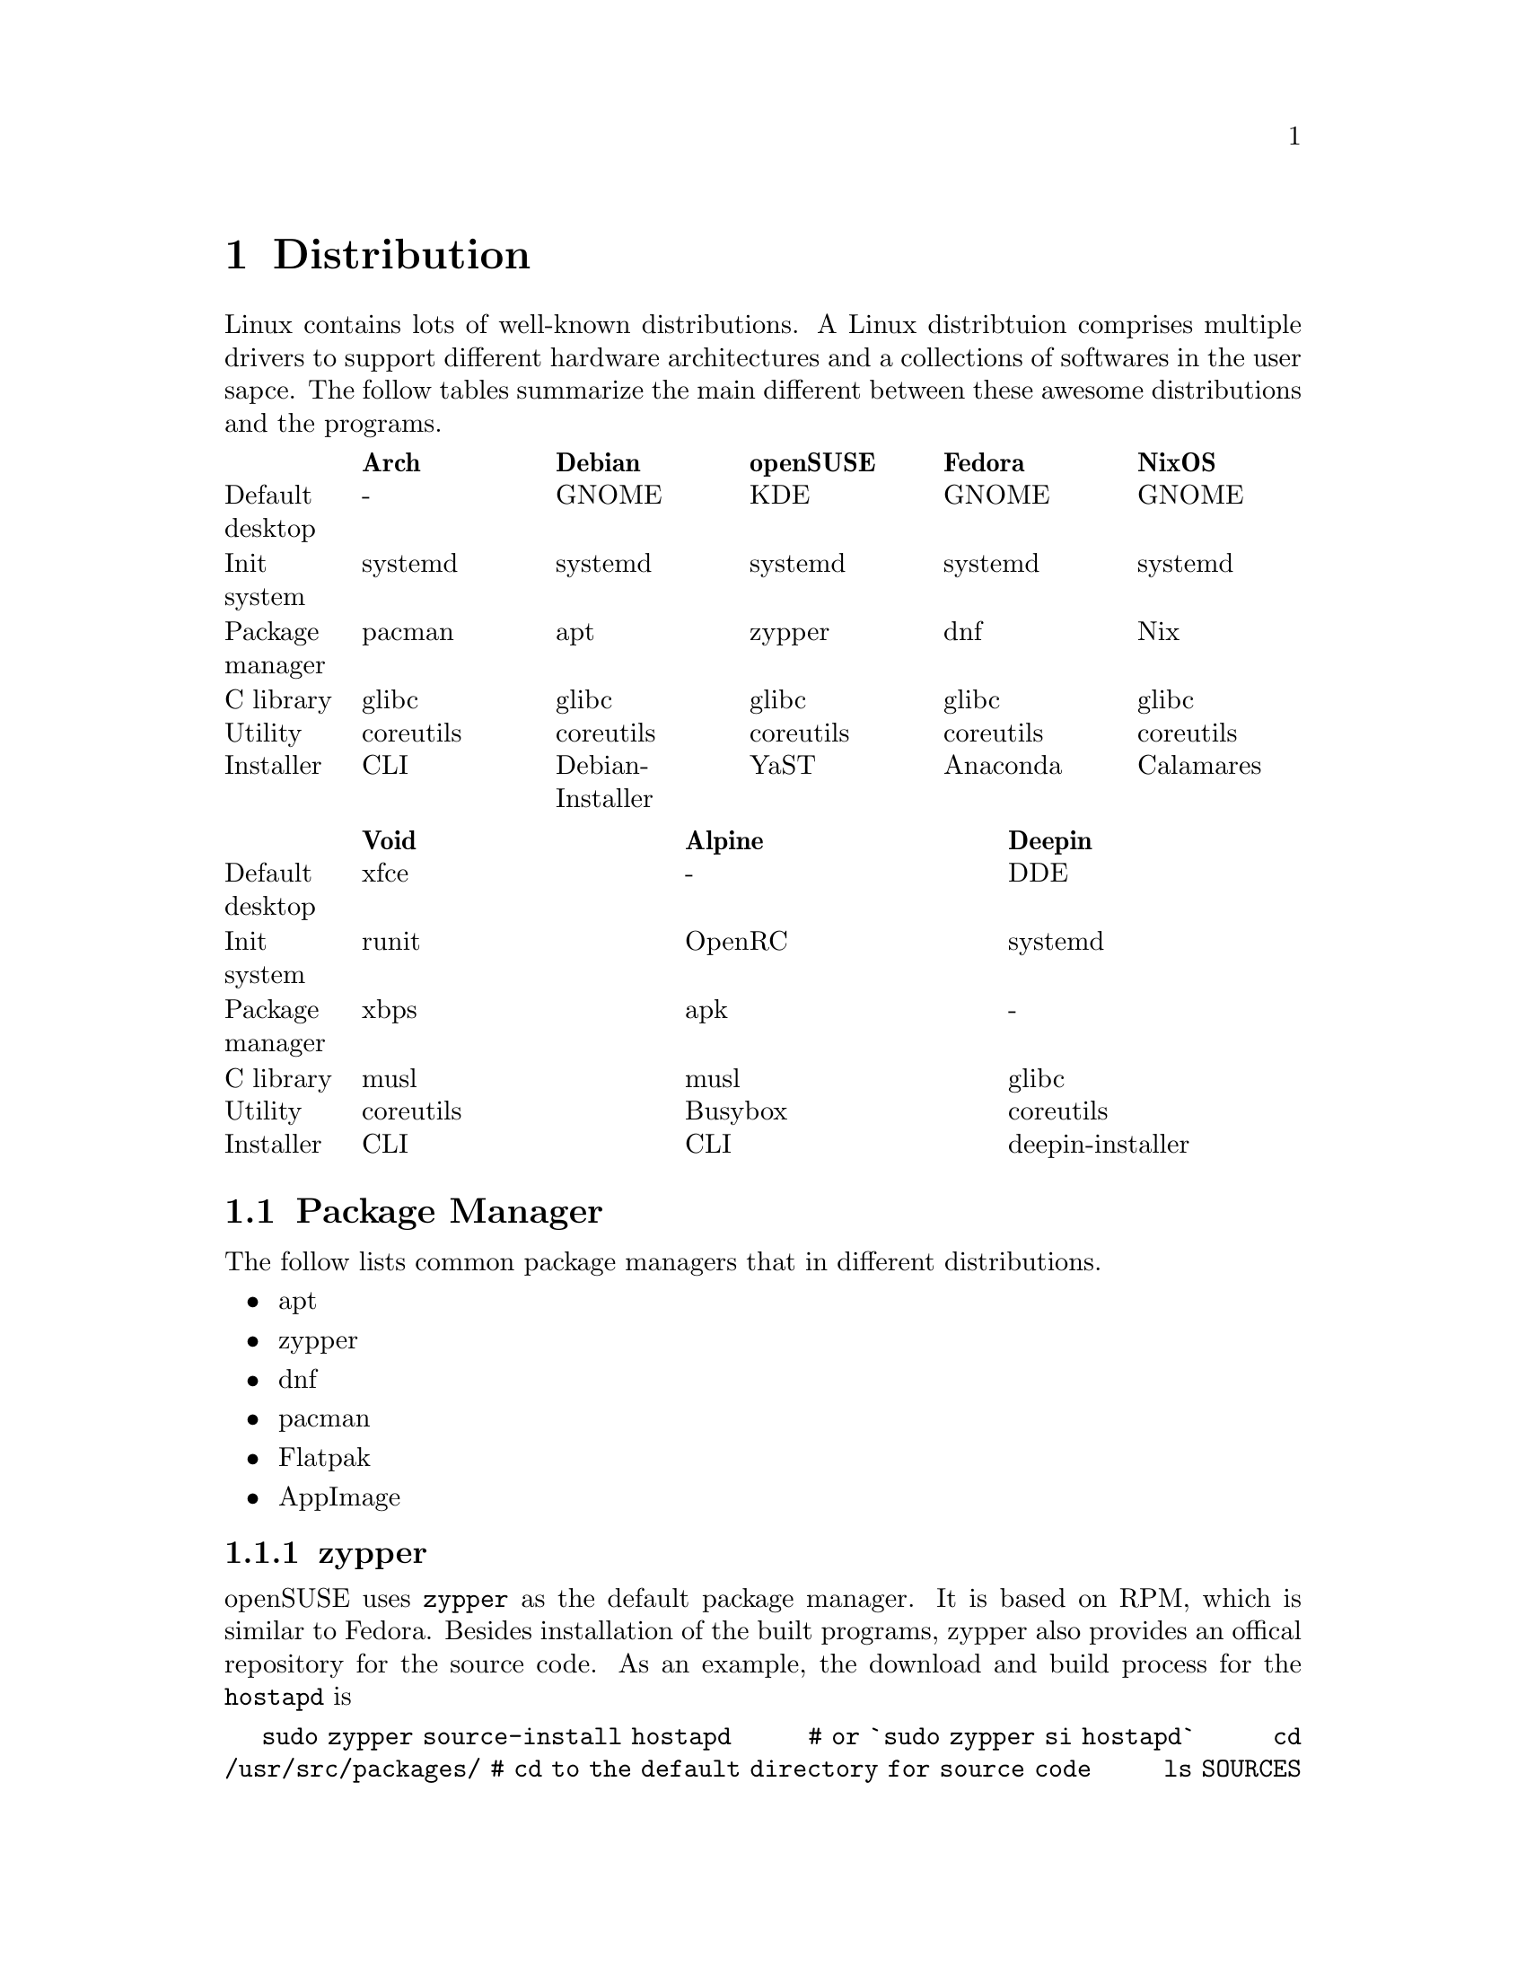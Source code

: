 @node Distribution
@chapter Distribution

Linux contains lots of well-known distributions.
A Linux distribtuion comprises multiple drivers to support different hardware architectures and a collections of softwares in the user sapce.
The follow tables summarize the main different between these awesome distributions and the programs.

@multitable @columnfractions .1 .18 .18 .18 .18 .18
@headitem             @tab    Arch   @tab      Debian      @tab  openSUSE @tab   Fedora  @tab   NixOS   
@item Default desktop @tab     -     @tab       GNOME      @tab    KDE    @tab   GNOME   @tab   GNOME   
@item   Init system   @tab  systemd  @tab      systemd     @tab  systemd  @tab  systemd  @tab  systemd  
@item Package manager @tab   pacman  @tab        apt       @tab   zypper  @tab    dnf    @tab    Nix    
@item    C library    @tab   glibc   @tab       glibc      @tab   glibc   @tab   glibc   @tab   glibc   
@item     Utility     @tab coreutils @tab     coreutils    @tab coreutils @tab coreutils @tab coreutils 
@item    Installer    @tab    CLI    @tab Debian-Installer @tab    YaST   @tab  Anaconda @tab Calamares 
@end multitable

@multitable @columnfractions .1 .3 .3 .3
@headitem             @tab    Void   @tab  Alpine @tab      Deepin      
@item Default desktop @tab    xfce   @tab    -    @tab        DDE       
@item   Init system   @tab   runit   @tab  OpenRC @tab      systemd     
@item Package manager @tab    xbps   @tab   apk   @tab         -        
@item    C library    @tab    musl   @tab   musl  @tab       glibc      
@item     Utility     @tab coreutils @tab Busybox @tab     coreutils    
@item    Installer    @tab    CLI    @tab   CLI   @tab deepin-installer 
@end multitable

@section Package Manager

The follow lists common package managers that in different distributions.
@itemize @bullet
@item apt
@item zypper
@item dnf
@item pacman
@item Flatpak
@item AppImage
@end itemize

@subsection zypper

openSUSE uses @code{zypper} as the default package manager.
It is based on RPM, which is similar to Fedora.
Besides installation of the built programs, zypper also provides an offical repository for the source code.
As an example, the download and build process for the @code{hostapd} is

@code{sudo zypper source-install hostapd}
@code{# or `sudo zypper si hostapd`}
@code{cd /usr/src/packages/       # cd to the default directory for source code}
@code{ls SOURCES}
@code{ls SPECS}
@code{sudo zypper in rpmbuild     # The build tool of the download source code}
@code{sudo rpmbuild -ba SPECS/hostapd.spec}
@code{                            # -ba means to perform a full build. }
@code{ls RPMS/x86_64              # The built program in the x86 architecture}
@code{sudo rpmbuild -ba --noclean SPECS/hostapd.spec}
@code{                            # It does not remove the extracted source code}
@code{ls BUILD                    # The extracted source code}

However, openSUSE also provides a command-line tool for package download, building and packaging.
The name of the tool is osc, which means openSUSE commander.
To use it, run

@code{sudo zypper install osc}

@subsection Flatpak

Flatpak is a cross-platform package manager that run applications in a sandbox.
It can download apps from FlatHub, which is the official repository of Flatpak.

@code{flatpak install <package name/ID>}

Different from apt/zypper/dnf/pacman, you cannot run the applications from flatpak directly.

@code{flatpak run <package name/ID>}

@node Desktop Enviornment
@chapter Desktop Environment

A Linux distribution usually has two types of interfaces.
One of them is virtual console (CLI) and the other is GUI.
Virtual console is the default interface from Linux kernel and does not support Unicode.
For example, in Debian/Ubuntu, type @code{<ctrl>+<alt>+F@{1-6@}} can change between virtual console and GUI.
Specifically, @code{<ctrl>+<alt>+F2} can change to the GUI, and @code{<ctrl>+<alt>+F@{3,4,5,6@}} are different virtual consoles.
Desktop environment is a collection of GUI programs that replaces CLI and is one of the most complicated subsystem in Linux.
It breaks up the limitation of shell and provides a more flexiable interface for users.
By default, the startup program, i.e., systemd, will initialize the GUI desktop.
The desktop also can be opened manually. 
For example, @code{sudo startx} is the command to start an x11 service.
x11 and Wayland are two communication protocol that relates a display server and the client.
Most of the desktop and libraries are based on them.

Graphicless compares the follow open-source desktop environments.

@multitable @columnfractions .25 .25 .25 .25
@headitem              @tab        KDE         @tab       GNOME       @tab         xfce
@item      Toolkit     @tab         QT         @tab        GTK        @tab         GTK
@item  Display manager @tab        SDDM        @tab        gdm        @tab       LightDM
@item  Session manager @tab      ksmserver     @tab   gnome-session   @tab    xfce4-session
@item  Windows manager @tab        KWin        @tab    gnome-shell    @tab        xfwm4
@item  Desktop manager @tab          -         @tab         -         @tab      xfdesktop
@item   File manager   @tab       Dolphin      @tab     Nautilus      @tab        Thunar
@item     Launcher     @tab       Kickoff      @tab         -         @tab      xfce-panel
@item      Editor      @tab        Kate        @tab gnome-text-editor @tab       Mousepad
@item     Terminal     @tab       Konsole      @tab   gnome-terminal  @tab    xfce4-terminal
@item      Network     @tab   Network Manager  @tab  Network Manager  @tab          -
@item     Capturer     @tab      Spectacle     @tab  GNOME Screenshot @tab xfce4-screenshooter
@item  Document viewer @tab       Okular       @tab       Evince      @tab          -
@item   Image viewer   @tab      Gwenview      @tab       Loupe       @tab      Ristretto
@item   Input method   @tab          -         @tab         -         @tab          -
@item Advanced setting @tab          -         @tab    gnome-tweaks   @tab          -
@item    Development   @tab      KDevelop      @tab   GNOME Builder   @tab          -
@end multitable

@multitable @columnfractions .2 .4 .4
@headitem                   @tab    LXQT      @tab         DDE
@item      Toolkit          @tab      QT      @tab          QT
@item  Display manager      @tab     SDDM     @tab       LightDM
@item  Session manager      @tab lxqt-session @tab     dde-session
@item  Windows manager      @tab    Openbox   @tab     deepin-kwin
@item  Desktop manager      @tab       -      @tab          -
@item   File manager        @tab  PcManFm-qt  @tab   dde-file-manager
@item     Launcher          @tab  lxqt-runner @tab     dde-launcher
@item      Editor           @tab       -      @tab    deepin-editor
@item     Terminal          @tab   QTerminal  @tab   deepin-terminal
@item      Network          @tab       -      @tab          -
@item     Capturer          @tab  Screengrab  @tab  deepin-screenshot
@item  Document viewer      @tab       -      @tab    deepin-reader
@item   Image viewer        @tab  Lximage-qt  @tab deepin-image-viewer
@item   Input method        @tab       -      @tab      deepin-im 
@item Advanced setting      @tab       -      @tab     deepin-tweak
@item    Development        @tab       -      @tab      Deepin-IDE
@end multitable

@section GNOME

@subsection Advanced Setting

gnome-tweaks gives advanced settings for gnome.
It support swap of Caplock and Ctrl.
Download it in Debian with

@code{sudo apt install gnome-tweaks}

This swap is only useful in gnome-based GUI.
Windows has a similar tool that named as [PowerToys](https://github.com/microsoft/PowerToys).

@section xfce4

Graphicless tests xfce4 in Debian 12.
It uses xfce4-terminal and firefox as the default applications for terminal and web browser, respectively.

@section Window Manager

@multitable @columnfractions .2 .2 .2 .2 .2
@headitem @tab Openbox @tab i3 @tab xmonad @tab sway
@item Protocol @tab x11 @tab x11 @tab Wayland @tab Wayland
@end multitable

@subsection Openbox

Install Openbox with apt

@code{sudo apt install openbox}

By default, openbox has a refresh issue in Ubuntu.
The applications will not automatic refresh after opening them.
To fix this, change the configuration file

@code{sudo vim /usr/lib/x86_64-linux-gnu/openbox-autostart}

Uncommand the line 
@code{test -z $BG || $BG -solid "#303030"}

@section Linux To Go

Linux To Go (LTG) is a method to install Linux in external USB disk.
The main advantage of LTG is to boot your owe system in multiple computers that have same architecture (for example, x86 system).

The LTG is based on Fedora since it has stable version, so it does not need to be updated frequently.
The boot method is UEFI, so allocate a partition with 1 GiB to support UEFI.
In addition, install the bootloader to the USB disk.
After that, the installation process is the same as a normal installation in any disk.
